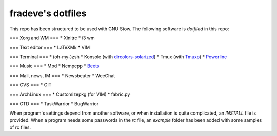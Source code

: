 fradeve's dotfiles
==================

This repo has been structured to be used with GNU Stow.
The following software is *dotfiled* in this repo:

=== Xorg and WM ===
* Xinitrc
* i3 wm

=== Text editor ===
* LaTeXMk
* VIM

=== Terminal ===
* (oh-my-)zsh
* Konsole (with dircolors-solarized_)
* Tmux (with Tmuxp_)
* Powerline_

=== Music ===
* Mpd
* Ncmpcpp
* Beets_

=== Mail, news, IM ===
* Newsbeuter
* WeeChat

=== CVS ===
* GIT

=== ArchLinux ===
* Customizepkg (for VIM)
* fabric.py

=== GTD ===
* TaskWarrior
* BugWarrior

When program's settings depend from another software, or when installation is quite complicated, an `INSTALL` file is provided. When a program needs some passwords in the `rc` file, an `example` folder has been added with some samples of rc files.

.. _dircolors-solarized: https://github.com/seebi/dircolors-solarized
.. _Tmuxp: https://github.com/tony/tmuxp
.. _Powerline: https://github.com/Lokaltog/powerline
.. _Beets: https://github.com/sampsyo/beets
